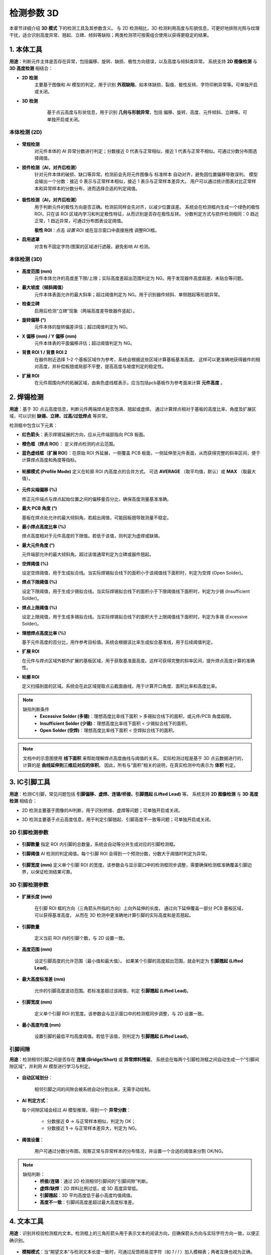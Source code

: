 检测参数 3D
=================

本章节详细介绍 **3D 模式** 下的检测工具及其参数含义。  
与 2D 检测相比，3D 检测利用高度与形貌信息，可更好地排除光照与纹理干扰，适合识别高度异常、翘起、立碑、倾斜等缺陷；两类检测项可按需组合使用以获得更稳定的结果。

   .. image:: images/params_overview.png
      :scale: 180%
      :alt: 检测参数总览


1. 本体工具
----------------------------

**用途**：判断元件主体是否存在异常，包括偏移、旋转、缺损、极性方向错误，以及高度与倾斜类异常。  
系统支持 **2D 图像检测** 与 **3D 高度检测** 相结合：  

- **2D 检测**  
   主要基于图像和 AI 模型的判定，用于识别 **外观缺陷**，如本体缺损、裂痕、极性反转、字符印刷异常等。可单独开启或关闭。

- **3D 检测**  
    基于点云高度与形状信息，用于识别 **几何与形貌异常**，包括 偏移、旋转、高度、元件倾斜、立碑等。可单独开启或关闭。  

   .. image:: images/tool_body_roi3d.png
      :scale: 50%
      :alt: 本体检测ROI示例


本体检测 (2D)
~~~~~~~~~~~~~~~~~~~~~~~~~~~~~

   .. image:: images/body_tool_2d_in_3d.png
      :scale: 80%
      :alt: 3D页面中的2D本体检测项

- **常规检测**  
   对元件本体的 AI 异常分数进行判定；分数接近 0 代表与正常相似，接近 1 代表与正常不相似。可通过分数分布图选择阈值。

   .. image:: images/tool_body_ai3d.png
      :scale: 60%
      :alt: 本体AI分数分布示例
   .. image:: images/tool_body_ai3d2.png
      :scale: 70%
      :alt: 本体AI分数分布示例2 


- **损件检测（AI，对齐后检测）**  
   针对元件本体的破损、缺口等异常。检测前会先将元件图像与 标准样本 自动对齐，避免因位置偏移导致误判。  
   模型会输出一个分数：接近 0 表示与正常样本相似，接近 1 表示与正常样本差异大。  
   用户可以通过统计图表对比正常样本和异常样本的分数分布，进而选择合适的判定阈值。

      .. image:: images/tool_body_align3d.png
         :scale: 120%
         :alt: 损件检测

   .. image:: images/tool_body_align_inference3d.png
      :scale: 60%
      :alt: 本体对齐后检测
   .. image:: images/tool_body_align_inference3d2.png
      :scale: 80%
      :alt: 本体对齐后检测2

- **极性检测（AI，对齐后检测）**  
   用于判断元件的极性方向是否正确。检测前同样会先对齐，以减少位置误差。  
   系统会在检测框内生成一个绿色的极性 ROI，只在该 ROI 区域内学习和判定极性特征，从而识别是否存在极性反转。  
   分数判定方式与损件检测相同：0 趋近正常，1 趋近异常，可通过分布图表设定阈值。    
  
   **极性 ROI**：点击 *设置 ROI* 或在显示窗口中直接拖拽 调整ROI框。

   .. image:: images/tool_body_polarity3d.png
      :scale: 50%
      :alt: 极性检测框
   .. image:: images/tool_body_polarity_inference3d.png
      :scale: 60%
      :alt: 极性检测
   .. image:: images/tool_body_polarity_inference3d2.png
      :scale: 70%
      :alt: 极性检测2

- **启用遮罩**  
   对含有不固定字符/图案的区域进行遮蔽，避免影响 AI 检测。

   .. image:: images/tool_body_mask3d.png
      :scale: 70%
      :alt: 遮罩



本体检测 (3D)
~~~~~~~~~~~~~~~~~~~~~~~~~~~~~

   .. image:: images/body_tool_3d.png
      :scale: 40%
      :alt: 本体检测(3D)参数

   .. image:: images/body_tool_3d2.png
      :scale: 85%
      :alt: 本体检测(3D)参数

- **高度范围 (mm)**  
   元件本体允许的高度差下限/上限；实际高度差超出范围判定为 NG。用于发现器件高度超差、未贴合等问题。

- **最大坡度（倾斜阈值）**  
   元件本体表面允许的最大斜率；超过阈值判定为 NG。用于识别器件倾斜、单侧翘起等形貌异常。

- **检查立碑**  
   启用后检测“立碑”现象（两端高度差导致器件竖起）。

- **旋转偏移 (°)**  
   元件本体的旋转偏差评估；超过阈值判定为 NG。

- **X 偏移 (mm) / Y 偏移 (mm)**  
   元件本体表的平面偏移评估；超过阈值判定为 NG。

- **背景 ROI 1 / 背景 ROI 2**  
   在器件附近选择 1–2 个基板区域作为参考，系统会根据这些区域计算基板基准高度。  
   这样可以更准确地获得器件的相对高度，并补偿板翘或局部不平整，提高高度与坡度判定的稳定性。
   
   .. image:: images/body_tool_3d_bg_roi.png
      :scale: 60%
      :alt: 背景ROI

- **扩展 ROI**  
   在元件周围向外的拓展区域，由紫色虚线框表示，应当包括pcb基板作为参考面来计算 **元件高度** 。  

   .. image:: images/body_tool_3d_ext_roi.png
      :scale: 60%
      :alt: 拓展ROI

2. 焊锡检测
------------------

**用途**：基于 3D 点云高度信息，判断元件两端焊点是否饱满、翘起或虚焊。  
通过计算焊点相对于基板的高度比率、角度及扩展区域，可以识别 **缺锡、立碑、过高/过低焊点** 等异常。

检测框中包含以下元素：  

- **红色箭头**：表示焊锡延展的方向，应从元件端部指向 PCB 板面。
- **橙色框（焊点 ROI）**： 定义焊点检测的点云范围。
- **蓝色虚线框（扩展 ROI）**：在原始 ROI 外延展，一侧覆盖 PCB 板面，一侧延伸至元件表面，从而获得完整的斜率区间，便于计算焊点高度和角度等指标。  

   .. image:: images/solder_tool_3d.png
      :scale: 80%
      :alt: 焊锡检测参数

   .. image:: images/solder_tool_3d2.png
      :scale: 80%
      :alt: 焊锡检测参数

- **轮廓模式 (Profile Mode)**  
  定义在轮廓 ROI 内高度点的合并方式。  
  可选 **AVERAGE** （取平均值，默认）或 **MAX** （取最大值）。  

   .. image:: images/solder_profile_curve.png
      :scale: 80%
      :alt: 焊锡截面曲线与阈值示意

   .. image:: images/solder_profile_param.png
      :scale: 100%
      :alt: 焊锡参数

- **元件尖端偏移 (%)**  
  
  修正元件端点与焊点起始位置之间的偏移量百分比，确保高度测量基准准确。  

- **最大 PCB 角度 (°)**  
  
  基板在焊点处允许的最大倾斜角。若超出阈值，可能因板翘导致测量不稳定。  

- **最小焊点高度比率 (%)**  
  
  焊点高度相对于元件高度的下限值。若低于该值，则判定为虚焊或缺锡。  

- **最大元件角度 (°)**  
 
  元件端部允许的最大倾斜角。超过该值通常判定为立碑或器件翘起。  

- **空焊阈值 (%)**  
  
  设定空焊阈值，用于生成拟合线。当实际焊锡拟合线下的面积小于该阈值线下面积时，判定为空焊 (Open Solder)。  

- **焊点下限阈值 (%)**  
  
  设定下限阈值，用于生成少锡拟合线。当实际焊锡拟合线下的面积小于下限阈值线下面积时，判定为少锡 (Insufficient Solder)。  

- **焊点上限阈值 (%)**  
  
  设定上限阈值，用于生成多锡拟合线。当实际焊锡拟合线下的面积大于上限阈值线下面积时，判定为多锡 (Excessive Solder)。  

- **理想焊点高度比率 (%)**  
  
  基于元件高度的百分比，用作参考目标值。系统会根据该比率生成拟合基准线，用于后续阈值判定。

- **扩展 ROI**  
  
  在元件与焊点区域外额外扩展的基板区域，用于获取基准面高度。这样可获得完整的斜率区间，提升焊点高度计算的准确性。  

- **轮廓 ROI**  
  
  定义扫描剖面的区域。系统会在此区域提取点云截面曲线，用于计算开口角度、面积比率和高度比率。  

.. note::

   缺陷判断条件
      - **Excessive Solder (多锡)**：理想高度比率线下面积 > 多锡拟合线下的面积，或元件/PCB 角度超限。  
      - **Insufficient Solder (少锡)**：理想高度比率线下面积 < 少锡拟合线下的面积。  
      - **Open Solder (空焊)**：理想高度比率线下面积 < 空焊拟合线下的面积。  

.. note::

   文档中的示意图使用 **线下面积** 来帮助理解焊点高度曲线与阈值的关系。  
   实际检测过程是基于 3D 点云数据进行的，计算的是 **曲线延伸到三维后对应的体积**。  
   因此，所有与“面积”相关的说明，在真实检测中均表示为 **体积** 判定。

3. IC引脚工具
------------------------

**用途**：检测IC引脚，常见问题包括 **引脚偏移、虚焊、连锡/桥接、引脚翘起 (Lifted Lead)** 等。  
系统支持 **2D 图像检测** 与 **3D 高度检测** 相结合：  

- 2D 检测主要基于图像的AI判断，用于识别桥接、虚焊等问题；可单独开启或关闭。
- 3D 检测主要基于点云高度信息，用于判定引脚翘起、引脚高度不一致等问题；可单独开启或关闭。

   .. image:: images/lead_tool.png
      :scale: 80%
      :alt: 引脚检测参数示例

2D 引脚检测参数
~~~~~~~~~~~~~~~~~~~~~~

   .. image:: images/lead_param_2d.png
      :scale: 80%
      :alt: 引脚检测参数示例

- **引脚数量**  
  指定 ROI 内引脚的总数量，系统会自动等分并生成对应的引脚检测框。  

- **引脚阈值**  
  AI 检测的判定阈值。每个引脚 ROI 会得到一个预测分数，分数大于阈值时判定为异常。  

   .. image:: images/lead_inference_result_2d.png
      :scale: 80%
      :alt: 引脚检测2d

- **引脚宽度 (mm)**  
  定义单个引脚 ROI 的宽度。该参数会与显示窗口中的检测框同步调整，需要确保检测框准确覆盖引脚边界，以保证检测结果可靠。 

3D 引脚检测参数
~~~~~~~~~~~~~~~~~~~~~~~

   .. image:: images/lead_param_3d.png
      :scale: 80%
      :alt: 引脚检测参数示例

- **扩展长度 (mm)**  

   在引脚 ROI 框的方向（三角箭头所指的方向）上向外延伸的长度。  
   通过向下延伸覆盖一部分 PCB 基板区域，可以获得基准高度，  
   从而在 3D 检测中更准确地计算引脚的实际高度和是否翘起。 

- **引脚数量**  

   定义当前 ROI 内的引脚个数，与 2D 设置一致。  

- **高度范围 (mm)** 

   设定引脚高度的允许范围（最小值和最大值）。  
   如果某个引脚的高度超出范围，就会判定为 **引脚翘起 (Lifted Lead)**。  

- **最大高度标准差 (mm)**

   允许的引脚高度波动范围。若标准差超过该阈值，判定 **引脚翘起 (Lifted Lead)**。  

- **引脚宽度 (mm)**

   定义单个引脚 ROI 的宽度。该参数会与显示窗口中的检测框同步调整，与 2D 设置一致。   

- **最小高度均值 (mm)** 

   设置引脚的最低平均高度阈值。若低于该值，则判定为 **引脚翘起 (Lifted Lead)**。  

   .. image:: images/lead_inference_result_3d.png
      :scale: 80%
      :alt: 引脚检测3d

引脚间隙
~~~~~~~~~~~~~~~~~

**用途**：检测相邻引脚之间是否存在 **连锡 (Bridge/Short)** 或 **异常焊料残留**。  
系统会在每两个引脚检测框之间自动生成一个“引脚间隙区域”，并利用 AI 模型进行学习与判定。  

   .. image:: images/lead_gap_inference_result_3d.png
      :scale: 80%
      :alt: 引脚间隙检测3d


- **自动区域划分**： 

   相邻引脚之间的间隙会被系统自动分割出来，无需手动绘制。  

- **AI 判定方式**：  

  每个间隙区域会经过 AI 模型推理，得到一个 **异常分数**： 

   - 分数接近 **0** → 与正常样本相似，判定为 OK；  
   - 分数接近 **1** → 与正常样本差异大，判定为 NG。  

- **阈值设置**： 

   用户可通过分数分布图，观察正常与异常样本的分布情况，并设置一个合适的阈值来分割 OK/NG。 

.. note::

   缺陷判断：
      - **桥接/连锡**：通过 2D 检测相邻引脚间的“引脚间隙”判断。  
      - **虚焊/缺焊**：2D 焊料比例过低，或 3D 高度异常低。  
      - **引脚翘起**：3D 平均高度低于最小高度均值阈值。  
      - **高度不一致**：引脚间高度差超过最大高度标准差。  


4. 文本工具
---------------------

**用途**：识别并校验检测框内文本。检测框上的三角形箭头用于表示文本的阅读方向，应确保箭头方向与实际字符方向一致，以便正确识别。  

   .. image:: images/text_tool.png
      :scale: 70%
      :alt: 文本工具参数

- **模糊模式**：当“期望文本”与检测文本长度一致时，可通过反馈把易混字符（如 `1` / `l` ）加入模糊表；两者互换也视为正确。  
- **双向检测**：进行 0°/180° 两次识别，任意方向匹配即判定 OK。  
- **期望文本**：输入目标字符串。  


5. 条形码工具
---------------------

**用途**：识别条码/二维码，并将读出的序列号用于与历史检测记录关联（如 PCB 唯一序列号）。  

   .. image:: images/barcode_tool.png
      :scale: 80%
      :alt: 条码工具参数
